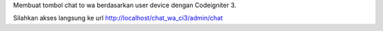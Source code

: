 Membuat tombol chat to wa berdasarkan user device dengan Codeigniter 3.

Silahkan akses langsung ke url http://localhost/chat_wa_ci3/admin/chat